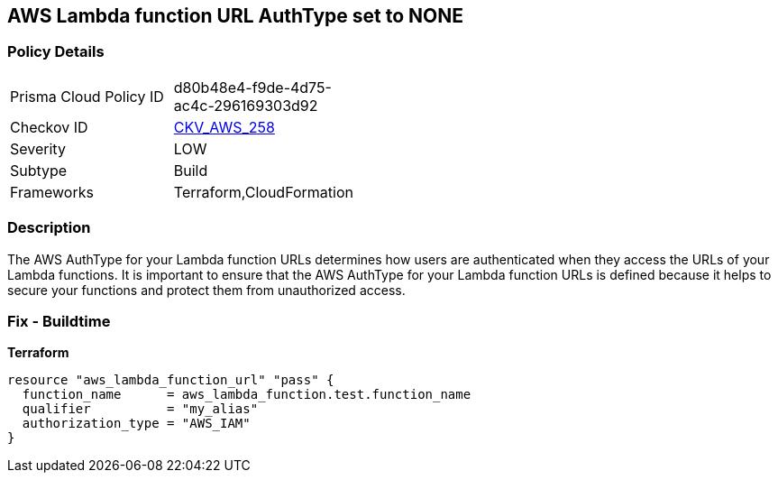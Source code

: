 == AWS Lambda function URL AuthType set to NONE


=== Policy Details
[width=45%]
[cols="1,1"]
|=== 
|Prisma Cloud Policy ID 
| d80b48e4-f9de-4d75-ac4c-296169303d92

|Checkov ID 
| https://github.com/bridgecrewio/checkov/blob/master/checkov/cloudformation/checks/resource/aws/LambdaFunctionURLAuth.py[CKV_AWS_258]

|Severity
|LOW

|Subtype
|Build
//Run

|Frameworks
|Terraform,CloudFormation

|=== 



=== Description

The AWS AuthType for your Lambda function URLs determines how users are authenticated when they access the URLs of your Lambda functions.
It is important to ensure that the AWS AuthType for your Lambda function URLs is defined because it helps to secure your functions and protect them from unauthorized access.

=== Fix - Buildtime


*Terraform* 




[source,go]
----
resource "aws_lambda_function_url" "pass" {
  function_name      = aws_lambda_function.test.function_name
  qualifier          = "my_alias"
  authorization_type = "AWS_IAM"
}
----
